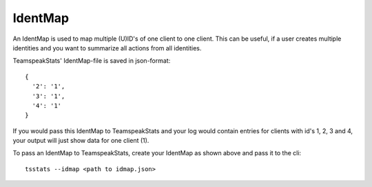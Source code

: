 IdentMap
********
An IdentMap is used to map multiple (U)ID's of one client to one client.
This can be useful, if a user creates multiple identities and you want to summarize all actions from all identities.

TeamspeakStats' IdentMap-file is saved in json-format::

  {
    '2': '1',
    '3': '1',
    '4': '1'
  }


If you would pass this IdentMap to TeamspeakStats and your log would contain entries for clients with id's 1, 2, 3 and 4,
your output will just show data for one client (1).

To pass an IdentMap to TeamspeakStats, create your IdentMap as shown above and pass it to the cli::

  tsstats --idmap <path to idmap.json>
